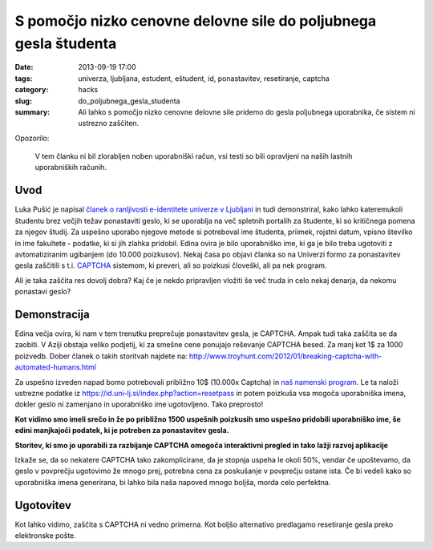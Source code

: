 S pomočjo nizko cenovne delovne sile do poljubnega gesla študenta
#################################################################

:date: 2013-09-19 17:00
:tags: univerza, ljubljana, estudent, eštudent, id, ponastavitev, resetiranje,
       captcha
:category: hacks
:slug: do_poljubnega_gesla_studenta
:summary: Ali lahko s pomočjo nizko cenovne delovne sile pridemo do gesla
          poljubnega uporabnika, če sistem ni ustrezno zaščiten.

Opozorilo:

    V tem članku ni bil zlorabljen noben uporabniški račun, vsi testi so bili
    opravljeni na naših lastnih uporabniških računih.

Uvod
----

Luka Pušić je napisal `članek o ranljivosti e-identitete univerze v Ljubljani
<http://pusic.si/post/pomankljiva-zascita-e-identitete-univerze-v-ljubljani/>`_
in tudi demonstriral, kako lahko
kateremukoli študentu brez večjih težav ponastaviti geslo, ki se uporablja na več
spletnih portalih za študente, ki so kritičnega pomena za njegov študij.
Za uspešno uporabo njegove metode si potreboval ime študenta, priimek,
rojstni datum, vpisno številko in ime fakultete - podatke, ki si jih zlahka pridobil.
Edina ovira je bilo uporabniško ime, ki ga je bilo treba ugotoviti z avtomatiziranim
ugibanjem (do 10.000 poizkusov). Nekaj časa po objavi članka so na Univerzi formo
za ponastavitev gesla zaščitili s t.i. `CAPTCHA <http://en.wikipedia.org/wiki/CAPTCHA>`_
sistemom, ki preveri, ali so poizkusi človeški, ali pa nek program.

Ali je taka zaščita res dovolj dobra? Kaj če je nekdo pripravljen vložiti še več
truda in celo nekaj denarja, da nekomu ponastavi geslo?

Demonstracija
-------------

Edina večja ovira, ki nam v tem trenutku preprečuje ponastavitev gesla, je CAPTCHA.
Ampak tudi taka zaščita se da zaobiti. V Aziji obstaja veliko podjetij, ki za smešne
cene ponujajo reševanje CAPTCHA besed. Za manj kot 1$ za 1000 poizvedb.
Dober članek o takih storitvah najdete na:
http://www.troyhunt.com/2012/01/breaking-captcha-with-automated-humans.html

Za uspešno izveden napad bomo potrebovali približno 10$ (10.000x Captcha) in `naš
namenski program <https://github.com/offlinehacker/studentrecover>`_.
Le ta naloži ustrezne podatke iz https://id.uni-lj.si/index.php?action=resetpass
in potem poizkuša vsa mogoča uporabniška imena, dokler geslo ni zamenjano in
uporabniško ime ugotovljeno. Tako preprosto!

.. image:: |filename|/images/iduni_crack_demo.png

**Kot vidimo smo imeli srečo in že po približno 1500 uspešnih poizkusih smo uspešno
pridobili uporabniško ime, še edini manjkajoči podatek, ki je potreben za ponastavitev gesla.**

.. image:: |filename|/images/avantgate_panel.png

**Storitev, ki smo jo uporabili za razbijanje CAPTCHA omogoča interaktivni pregled
in tako lažji razvoj aplikacije**

Izkaže se, da so nekatere CAPTCHA tako zakomplicirane, da je stopnja uspeha
le okoli 50%, vendar če upoštevamo, da geslo v povprečju ugotovimo že mnogo prej,
potrebna cena za poskušanje v povprečju ostane ista.
Če bi vedeli kako so uporabniška imena generirana, bi lahko bila naša napoved mnogo
boljša, morda celo perfektna.

Ugotovitev
----------

Kot lahko vidimo, zaščita s CAPTCHA ni vedno primerna. Kot boljšo alternativo
predlagamo resetiranje gesla preko elektronske pošte.
